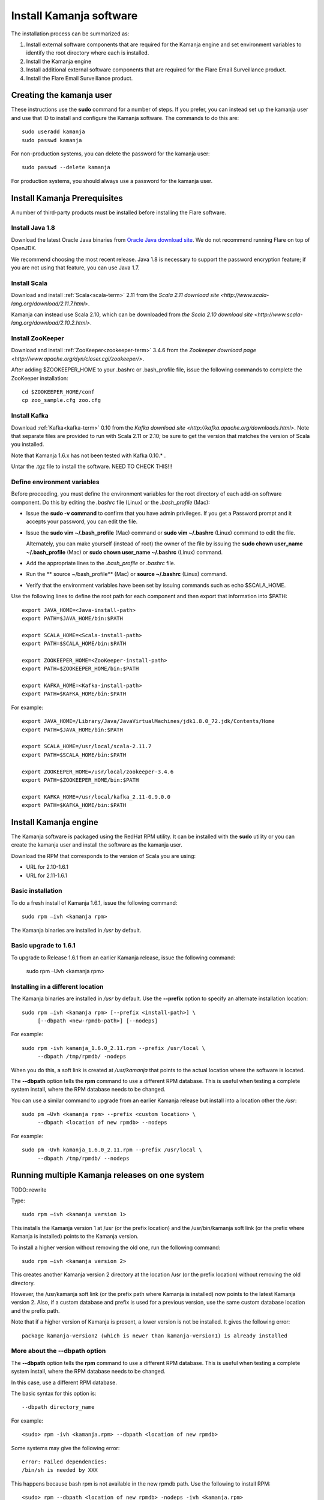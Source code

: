 
.. _kamanja-install-top:

Install Kamanja software
========================

The installation process can be summarized as:

#. Install external software components that are required
   for the Kamanja engine and set environment variables to identify
   the root directory where each is installed.
#. Install the Kamanja engine
#. Install additional external software components that are required
   for the Flare Email Surveillance product.
#. Install the Flare Email Surveillance product.

Creating the kamanja user
-------------------------

These instructions use the **sudo** command for a number of steps.
If you prefer, you can instead set up the kamanja user
and use that ID to install and configure the Kamanja software.
The commands to do this are:

::

  sudo useradd kamanja
  sudo passwd kamanja

For non-production systems, you can delete the password for the kamanja user:

::

  sudo passwd --delete kamanja

For production systems, you should always use a password for the kamanja user.

Install Kamanja Prerequisites
-----------------------------

A number of third-party products must be installed
before installing the Flare software.

Install Java 1.8
~~~~~~~~~~~~~~~~

Download the latest Oracle Java binaries from
`Oracle Java download site
<http://www.oracle.com/technetwork/java/javase/downloads/jdk8-downloads-2133151.html>`_.
We do not recommend running Flare on top of OpenJDK.

We recommend choosing the most recent release.
Java 1.8 is necessary to support the password encryption feature;
if you are not using that feature, you can use Java 1.7.


Install Scala
~~~~~~~~~~~~~

Download and install :ref:`Scala<scala-term>` 2.11 from the
`Scala 2.11 download site <http://www.scala-lang.org/download/2.11.7.html>`.

Kamanja can instead use Scala 2.10, which can be downloaded from
`the Scala 2.10 download site <http://www.scala-lang.org/download/2.10.2.html>`.


Install ZooKeeper
~~~~~~~~~~~~~~~~~

Download and install :ref:`ZooKeeper<zookeeper-term>` 3.4.6 from the
`Zookeeper download page <http://www.apache.org/dyn/closer.cgi/zookeeper/>`.

After adding $ZOOKEEPER_HOME to your .bashrc or .bash_profile file,
issue the following commands to complete the ZooKeeper installation:

::

  cd $ZOOKEEPER_HOME/conf
  cp zoo_sample.cfg zoo.cfg

.. _kafka-install:

Install Kafka
~~~~~~~~~~~~~

Download :ref:`Kafka<kafka-term>` 0.10 from the
`Kafka download site <http://kafka.apache.org/downloads.html>`.
Note that separate files are provided to run with Scala 2.11 or 2.10;
be sure to get the version that matches the version of Scala you installed.

Note that Kamanja 1.6.x has not been tested with Kafka 0.10.* .

Untar the .tgz file to install the software.  NEED TO CHECK THIS!!!


Define environment variables
~~~~~~~~~~~~~~~~~~~~~~~~~~~~

Before proceeding, you must define the environment variables
for the root directory of each add-on software component.
Do this by editing the *.bashrc* file (Linux) or the *.bash_profile* (Mac):

- Issue the **sudo -v command** to confirm that you have admin privileges.
  If you get a Password prompt and it accepts your password,
  you can edit the file.
- Issue the **sudo vim ~/.bash_profile** (Mac) command
  or **sudo vim ~/.bashrc** (Linux) command to edit the file.

  Alternately, you can make yourself (instead of root)
  the owner of the file by issuing the
  **sudo chown user_name ~/.bash_profile** (Mac)
  or **sudo chown user_name ~/.bashrc** (Linux) command.
- Add the appropriate lines to the *.bash_profile* or *.bashrc* file.
- Run the ** source ~/bash_profile** (Mac)
  or **source ~/.bashrc** (Linux) command.
- Verify that the environment variables have been set
  by issuing commands such as echo $SCALA_HOME.

Use the following lines to define the root path for each component
and then export that information into $PATH:

::

  export JAVA_HOME=<Java-install-path>
  export PATH=$JAVA_HOME/bin:$PATH

  export SCALA_HOME=<Scala-install-path>
  export PATH=$SCALA_HOME/bin:$PATH

  export ZOOKEEPER_HOME=<ZooKeeper-install-path>
  export PATH=$ZOOKEEPER_HOME/bin:$PATH

  export KAFKA_HOME=<Kafka-install-path>
  export PATH=$KAFKA_HOME/bin:$PATH

 

For example:

::

  export JAVA_HOME=/Library/Java/JavaVirtualMachines/jdk1.8.0_72.jdk/Contents/Home
  export PATH=$JAVA_HOME/bin:$PATH

  export SCALA_HOME=/usr/local/scala-2.11.7
  export PATH=$SCALA_HOME/bin:$PATH

  export ZOOKEEPER_HOME=/usr/local/zookeeper-3.4.6
  export PATH=$ZOOKEEPER_HOME/bin:$PATH

  export KAFKA_HOME=/usr/local/kafka_2.11-0.9.0.0
  export PATH=$KAFKA_HOME/bin:$PATH


Install Kamanja engine
----------------------

The Kamanja software is packaged using the RedHat RPM utility.
It can be installed with the **sudo** utility
or you can create the kamanja user and install the software as the kamanja user.

Download the RPM that corresponds to the version of Scala you are using:

- URL for 2.10-1.6.1
- URL for 2.11-1.6.1

Basic installation
~~~~~~~~~~~~~~~~~~

To do a fresh install of Kamanja 1.6.1, issue the following command:

::

  sudo rpm –ivh <kamanja rpm>

The Kamanja binaries are installed in */usr* by default.

Basic upgrade to 1.6.1
~~~~~~~~~~~~~~~~~~~~~~

To upgrade to Release 1.6.1 from an earlier Kamanja release,
issue the following command:

  sudo rpm –Uvh <kamanja rpm>

Installing in a different location
~~~~~~~~~~~~~~~~~~~~~~~~~~~~~~~~~~

The Kamanja binaries are installed in */usr* by default.
Use the **--prefix** option to specify an alternate installation location:

::

  sudo rpm –ivh <kamanja rpm> [--prefix <install-path>] \
       [--dbpath <new-rpmdb-path>] [--nodeps]

For example:

::

  sudo rpm -ivh kamanja_1.6.0_2.11.rpm --prefix /usr/local \
       --dbpath /tmp/rpmdb/ -nodeps

When you do this,
a soft link is created at */usr/kamanja* that points to
the actual location where the software is located.

The **--dbpath** option tells the **rpm** command to use
a different RPM database.
This is useful when testing a complete system install,
where the RPM database needs to be changed.
 
You can use a similar command to upgrade from an earlier Kamanja release
but install into a location other the */usr*:

::

  sudo pm –Uvh <kamanja rpm> --prefix <custom location> \
       --dbpath <location of new rpmdb> --nodeps

For example:

::

  sudo pm -Uvh kamanja_1.6.0_2.11.rpm --prefix /usr/local \
       --dbpath /tmp/rpmdb/ --nodeps

Running multiple Kamanja releases on one system
-----------------------------------------------

TODO: rewrite

Type:

::

  sudo rpm –ivh <kamanja version 1>

This installs the Kamanja version 1 at /usr (or the prefix location)
and the /usr/bin/kamanja soft link (or the prefix where Kamanja is installed)
points to the Kamanja version.

To install a higher version without removing the old one,
run the following command:

::

  sudo rpm –ivh <kamanja version 2>

This creates another Kamanja version 2 directory at the location /usr
(or the prefix location) without removing the old directory.

However, the /usr/kamanja soft link
(or the prefix path where Kamanja is installed)
now points to the latest Kamanja version 2.
Also, if a custom database and prefix is used for a previous version,
use the same custom database location and the prefix path.

Note that if a higher version of Kamanja is present,
a lower version is not be installed. It gives the following error:

::

  package kamanja-version2 (which is newer than kamanja-version1) is already installed


More about the --dbpath option
~~~~~~~~~~~~~~~~~~~~~~~~~~~~~~

The **--dbpath** option tells the **rpm** command
to use a different RPM database.
This is useful when testing a complete system install,
where the RPM database needs to be changed.

In this case, use a different RPM database.

The basic syntax for this option is:

::

  --dbpath directory_name

For example:

::

  <sudo> rpm -ivh <kamanja.rpm> --dbpath <location of new rpmdb>

Some systems may give the following error:

::

  error: Failed dependencies:
  /bin/sh is needed by XXX

This happens because bash rpm is not available in the new rpmdb path.
Use the following to install RPM:

::

  <sudo> rpm --dbpath <location of new rpmdb> -nodeps -ivh <kamanja.rpm>

This is recommended for non-sudo users and to be used
with the custom installation path. The command for non-sudo users is:

::

  rpm --dbpath <location of new rpmdb> -nodeps -ivh <kamanja.rpm> --prefix /usr/local

If dbpath is used for previous versions,
use the same dbpath for the higher version installation.

Refer to `Fedora documentation
<https://docs.fedoraproject.org/en-US/Fedora_Draft_Documentation/0.1/html/RPM_Guide/ch04s05s03.html>`_
for information about creating a custom database.

Post-installation Steps and Verification
~~~~~~~~~~~~~~~~~~~~~~~~~~~~~~~~~~~~~~~~

TODO: Verify and rewrite

To set all the paths to the current installed location of Kamanja,
run the following command:

::

    cd $KAMANJA_HOME/bin
    SetPaths.sh $KAFKA_HOME

Query the RMP database to verify the installation:

::

  rpm –qa | grep –i <package name>

This lists all package names; check this list
to ensure that it contains the installed packages (old and new version).

::

  rpm -q <package name>

This checks if the package is installed.

::

  rpm -ql <package name>

This lists the files in the installed package.

::

  rpm –qs <package name>

The **–s** option to the **rpm –q** command lists the state of each file
in a package:

.. list-table::
   :widths: 25 75
   :header-rows: 1

   * - State
     - Usage
   * - Normal
     - The file has been installed
   * - Not installed
     - The file from the package is not installed.
   * - Replaced
     - The file has been replaced


**ls –l /usr/kamanja** (or the prefix location where Kamanja is installed)
points to <path to the latest kamanja folder/bin/kamanja>.

Uninstall or Rollback
~~~~~~~~~~~~~~~~~~~~~

The uninstall process has the following scenarios:

::

  sudo rpm –e <kamanja.rpm> <--dbpath (if it is a custom database)>

If there is only one version of Kamanja, this command uninstalls
the Kamanja software from the system entirely.
However, if a higher version is uninstalled,
then the /usr/kamanja Kamanja soft link now points to
the lower version of Kamanja and deletes the higher version.
Also, if a lower version is uninstalled,
then it removes that lower version from the system
and the Kamanja soft link keeps pointing to the higher version.
If the custom database option, --dbpath, is used,
add it for the delete command as well.

During uninstall, Kamanja is completely removed from the system
along with the working directory, configuration, and storage.
Back up Kamanja before deleting, if it is required for future reference.


